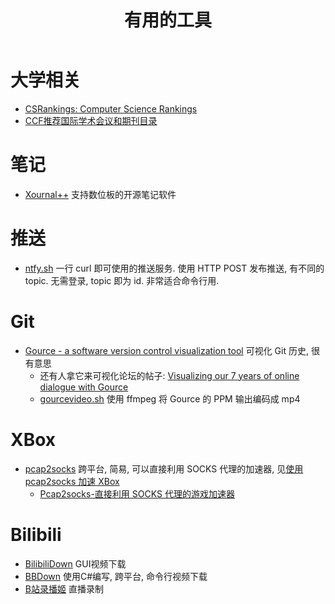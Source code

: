 #+title: 有用的工具

* 大学相关

- [[https://csrankings.org/][CSRankings: Computer Science Rankings]]
- [[https://www.ccf.org.cn/Academic_Evaluation/By_category/][CCF推荐国际学术会议和期刊目录]]

* 笔记

- [[https://github.com/xournalpp/xournalpp/][Xournal++]] 支持数位板的开源笔记软件

* 推送

- [[https://ntfy.sh/][ntfy.sh]] 一行 curl 即可使用的推送服务.
  使用 HTTP POST 发布推送, 有不同的 topic.
  无需登录, topic 即为 id.  非常适合命令行用.

* Git

- [[https://gource.io/][Gource - a software version control visualization tool]]
  可视化 Git 历史, 很有意思
  - 还有人拿它来可视化论坛的帖子:
    [[https://edgeryders.eu/t/visualizing-our-7-years-of-online-dialogue-with-gource/11905][Visualizing our 7 years of online dialogue with Gource]]
  - [[https://gist.github.com/Gnzlt/a2bd6551f0044a673e455b269646d487][gourcevideo.sh]] 使用 ffmpeg 将 Gource 的 PPM 输出编码成 mp4

* XBox

- [[https://github.com/zhxie/pcap2socks][pcap2socks]] 跨平台, 简易, 可以直接利用 SOCKS 代理的加速器, 见[[../pcap2socks.org][使用 pcap2socks 加速 XBox]]
  - [[https://www.nbmao.com/archives/4240][Pcap2socks-直接利用 SOCKS 代理的游戏加速器]]

* Bilibili

- [[https://github.com/nICEnnnnnnnLee/BilibiliDown][BilibiliDown]] GUI视频下载
- [[https://github.com/nilaoda/BBDown][BBDown]] 使用C#编写, 跨平台, 命令行视频下载
- [[https://github.com/BililiveRecorder/BililiveRecorder][B站录播姬]] 直播录制
